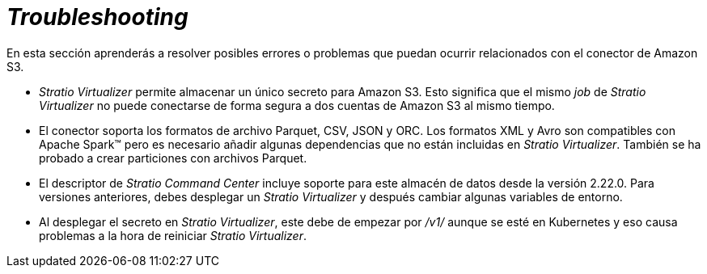 = _Troubleshooting_

En esta sección aprenderás a resolver posibles errores o problemas que puedan ocurrir relacionados con el conector de Amazon S3.

* _Stratio Virtualizer_ permite almacenar un único secreto para Amazon S3. Esto significa que el mismo _job_ de _Stratio Virtualizer_ no puede conectarse de forma segura a dos cuentas de Amazon S3 al mismo tiempo.
* El conector soporta los formatos de archivo Parquet, CSV, JSON y ORC. Los formatos XML y Avro son compatibles con Apache Spark™ pero es necesario añadir algunas dependencias que no están incluidas en _Stratio Virtualizer_. También se ha probado a crear particiones con archivos Parquet.
* El descriptor de _Stratio Command Center_ incluye soporte para este almacén de datos desde la versión 2.22.0. Para versiones anteriores, debes desplegar un _Stratio Virtualizer_ y después cambiar algunas variables de entorno.
* Al desplegar el secreto en _Stratio Virtualizer_, este debe de empezar por _/v1/_ aunque se esté en Kubernetes y eso causa problemas a la hora de reiniciar _Stratio Virtualizer_.
